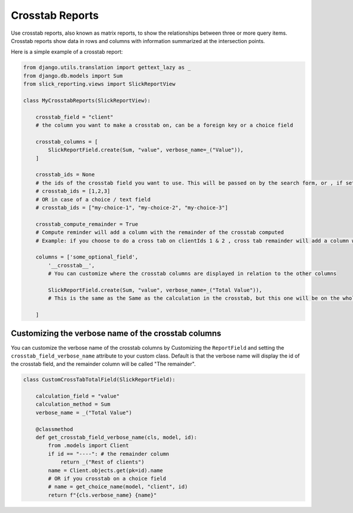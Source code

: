 Crosstab Reports
=================
Use crosstab reports, also known as matrix reports, to show the relationships between three or more query items.
Crosstab reports show data in rows and columns with information summarized at the intersection points.

Here is a simple example of a crosstab report:

.. code-block:: python

    from django.utils.translation import gettext_lazy as _
    from django.db.models import Sum
    from slick_reporting.views import SlickReportView

    class MyCrosstabReports(SlickReportView):

        crosstab_field = "client"
        # the column you want to make a crosstab on, can be a foreign key or a choice field

        crosstab_columns = [
            SlickReportField.create(Sum, "value", verbose_name=_("Value")),
        ]

        crosstab_ids = None
        # the ids of the crosstab field you want to use. This will be passed on by the search form, or , if set here, values here will be used.
        # crosstab_ids = [1,2,3]
        # OR in case of a choice / text field
        # crosstab_ids = ["my-choice-1", "my-choice-2", "my-choice-3"]

        crosstab_compute_remainder = True
        # Compute reminder will add a column with the remainder of the crosstab computed
        # Example: if you choose to do a cross tab on clientIds 1 & 2 , cross tab remainder will add a column with the calculation of all clients except those set/passed in crosstab_ids

        columns = ['some_optional_field',
            '__crosstab__',
            # You can customize where the crosstab columns are displayed in relation to the other columns

            SlickReportField.create(Sum, "value", verbose_name=_("Total Value")),
            # This is the same as the Same as the calculation in the crosstab, but this one will be on the whole set. IE total value

        ]

Customizing the verbose name of the crosstab columns
----------------------------------------------------
You can customize the verbose name of the crosstab columns by Customizing the ``ReportField`` and setting the ``crosstab_field_verbose_name`` attribute to your custom class.
Default is that the verbose name will display the id of the crosstab field, and the remainder column will be called "The remainder".


.. code-block:: python

        class CustomCrossTabTotalField(SlickReportField):

            calculation_field = "value"
            calculation_method = Sum
            verbose_name = _("Total Value")

            @classmethod
            def get_crosstab_field_verbose_name(cls, model, id):
                from .models import Client
                if id == "----": # the remainder column
                    return _("Rest of clients")
                name = Client.objects.get(pk=id).name
                # OR if you crosstab on a choice field
                # name = get_choice_name(model, "client", id)
                return f"{cls.verbose_name} {name}"


